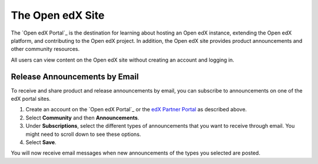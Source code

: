 .. :diataxis-type: reference

***********************
The Open edX Site
***********************

The `Open edX Portal`_ is the destination for learning about hosting an Open
edX instance, extending the Open edX platform, and contributing to the Open edX project. In
addition, the Open edX site provides product announcements and other
community resources.

All users can view content on the Open edX site without creating an account
and logging in.

===============================
Release Announcements by Email
===============================

To receive and share product and release announcements by email, you can
subscribe to announcements on one of the edX portal sites.

#. Create an account on the `Open edX Portal`_ or the  `edX Partner Portal`_ as
   described above.
#. Select **Community** and then **Announcements**.
#. Under **Subscriptions**, select the different types of announcements that
   you want to receive through email. You might need to scroll down to see
   these options.
#. Select **Save**.

You will now receive email messages when new announcements of the types you
selected are posted.

.. _edX Partner Portal: https://partners.edx.org
